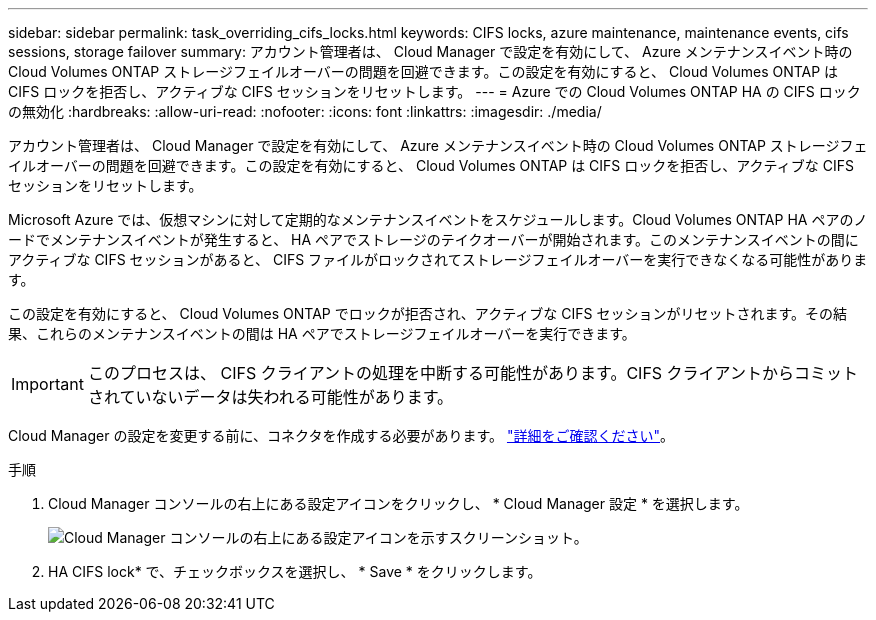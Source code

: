 ---
sidebar: sidebar 
permalink: task_overriding_cifs_locks.html 
keywords: CIFS locks, azure maintenance, maintenance events, cifs sessions, storage failover 
summary: アカウント管理者は、 Cloud Manager で設定を有効にして、 Azure メンテナンスイベント時の Cloud Volumes ONTAP ストレージフェイルオーバーの問題を回避できます。この設定を有効にすると、 Cloud Volumes ONTAP は CIFS ロックを拒否し、アクティブな CIFS セッションをリセットします。 
---
= Azure での Cloud Volumes ONTAP HA の CIFS ロックの無効化
:hardbreaks:
:allow-uri-read: 
:nofooter: 
:icons: font
:linkattrs: 
:imagesdir: ./media/


[role="lead"]
アカウント管理者は、 Cloud Manager で設定を有効にして、 Azure メンテナンスイベント時の Cloud Volumes ONTAP ストレージフェイルオーバーの問題を回避できます。この設定を有効にすると、 Cloud Volumes ONTAP は CIFS ロックを拒否し、アクティブな CIFS セッションをリセットします。

Microsoft Azure では、仮想マシンに対して定期的なメンテナンスイベントをスケジュールします。Cloud Volumes ONTAP HA ペアのノードでメンテナンスイベントが発生すると、 HA ペアでストレージのテイクオーバーが開始されます。このメンテナンスイベントの間にアクティブな CIFS セッションがあると、 CIFS ファイルがロックされてストレージフェイルオーバーを実行できなくなる可能性があります。

この設定を有効にすると、 Cloud Volumes ONTAP でロックが拒否され、アクティブな CIFS セッションがリセットされます。その結果、これらのメンテナンスイベントの間は HA ペアでストレージフェイルオーバーを実行できます。


IMPORTANT: このプロセスは、 CIFS クライアントの処理を中断する可能性があります。CIFS クライアントからコミットされていないデータは失われる可能性があります。

Cloud Manager の設定を変更する前に、コネクタを作成する必要があります。 link:concept_connectors.html#how-to-create-a-connector["詳細をご確認ください"]。

.手順
. Cloud Manager コンソールの右上にある設定アイコンをクリックし、 * Cloud Manager 設定 * を選択します。
+
image:screenshot_settings_icon.gif["Cloud Manager コンソールの右上にある設定アイコンを示すスクリーンショット。"]

. HA CIFS lock* で、チェックボックスを選択し、 * Save * をクリックします。

